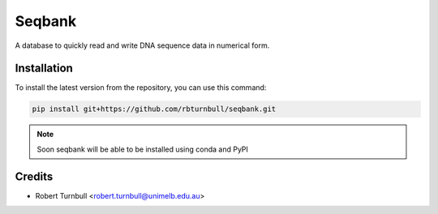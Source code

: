 ================
Seqbank
================

.. start-badges

|testing badge| |coverage badge| |docs badge| |black badge| |git3moji badge|

.. |testing badge| image:: https://github.com/rbturnbull/seqbank/actions/workflows/testing.yml/badge.svg
    :target: https://github.com/rbturnbull/seqbank/actions

.. |docs badge| image:: https://github.com/rbturnbull/seqbank/actions/workflows/docs.yml/badge.svg
    :target: https://rbturnbull.github.io/seqbank
    
.. |black badge| image:: https://img.shields.io/badge/code%20style-black-000000.svg
    :target: https://github.com/psf/black
    
.. |coverage badge| image:: https://img.shields.io/endpoint?url=https://gist.githubusercontent.com/rbturnbull/b1625e7f45428007f0982543d9d346d0/raw/coverage-badge.json
    :target: https://rbturnbull.github.io/seqbank/coverage/

.. |git3moji badge| image:: https://img.shields.io/badge/git3moji-%E2%9A%A1%EF%B8%8F%F0%9F%90%9B%F0%9F%93%BA%F0%9F%91%AE%F0%9F%94%A4-fffad8.svg
    :target: https://robinpokorny.github.io/git3moji/
        
.. end-badges

.. start-quickstart

A database to quickly read and write DNA sequence data in numerical form.

Installation
============

To install the latest version from the repository, you can use this command:

.. code-block:: bash

    pip install git+https://github.com/rbturnbull/seqbank.git

.. note ::

    Soon seqbank will be able to be installed using conda and PyPI


.. end-quickstart


Credits
==================================

.. start-credits

* Robert Turnbull <robert.turnbull@unimelb.edu.au>

.. end-credits

